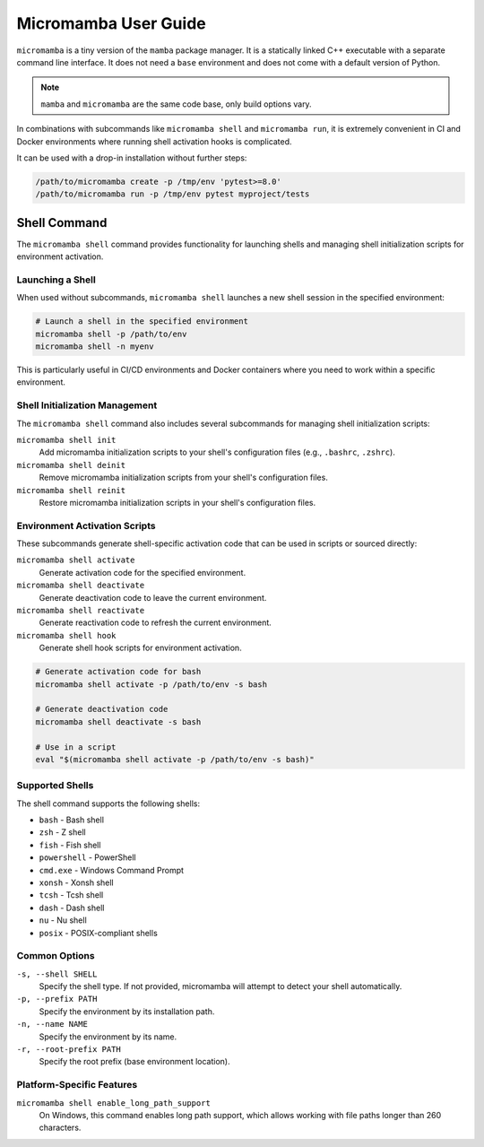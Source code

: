 .. _micromamba:

=====================
Micromamba User Guide
=====================

``micromamba`` is a tiny version of the ``mamba`` package manager.
It is a statically linked C++ executable with a separate command line interface.
It does not need a ``base`` environment and does not come with a default version of Python.

.. note::

   ``mamba`` and ``micromamba`` are the same code base, only build options vary.

In combinations with subcommands like ``micromamba shell`` and ``micromamba run``, it is extremely
convenient in CI and Docker environments where running shell activation hooks is complicated.

It can be used with a drop-in installation without further steps:

.. code-block:: shell

    /path/to/micromamba create -p /tmp/env 'pytest>=8.0'
    /path/to/micromamba run -p /tmp/env pytest myproject/tests

Shell Command
=============

The ``micromamba shell`` command provides functionality for launching shells and managing shell initialization scripts for environment activation.

Launching a Shell
-----------------

When used without subcommands, ``micromamba shell`` launches a new shell session in the specified environment:

.. code-block:: shell

    # Launch a shell in the specified environment
    micromamba shell -p /path/to/env
    micromamba shell -n myenv

This is particularly useful in CI/CD environments and Docker containers where you need to work within a specific environment.

Shell Initialization Management
-------------------------------

The ``micromamba shell`` command also includes several subcommands for managing shell initialization scripts:

``micromamba shell init``
    Add micromamba initialization scripts to your shell's configuration files (e.g., ``.bashrc``, ``.zshrc``).

``micromamba shell deinit``
    Remove micromamba initialization scripts from your shell's configuration files.

``micromamba shell reinit``
    Restore micromamba initialization scripts in your shell's configuration files.

Environment Activation Scripts
------------------------------

These subcommands generate shell-specific activation code that can be used in scripts or sourced directly:

``micromamba shell activate``
    Generate activation code for the specified environment.

``micromamba shell deactivate``
    Generate deactivation code to leave the current environment.

``micromamba shell reactivate``
    Generate reactivation code to refresh the current environment.

``micromamba shell hook``
    Generate shell hook scripts for environment activation.

.. code-block:: shell

    # Generate activation code for bash
    micromamba shell activate -p /path/to/env -s bash
    
    # Generate deactivation code
    micromamba shell deactivate -s bash
    
    # Use in a script
    eval "$(micromamba shell activate -p /path/to/env -s bash)"

Supported Shells
----------------

The shell command supports the following shells:

* ``bash`` - Bash shell
* ``zsh`` - Z shell  
* ``fish`` - Fish shell
* ``powershell`` - PowerShell
* ``cmd.exe`` - Windows Command Prompt
* ``xonsh`` - Xonsh shell
* ``tcsh`` - Tcsh shell
* ``dash`` - Dash shell
* ``nu`` - Nu shell
* ``posix`` - POSIX-compliant shells

Common Options
--------------

``-s, --shell SHELL``
    Specify the shell type. If not provided, micromamba will attempt to detect your shell automatically.

``-p, --prefix PATH``
    Specify the environment by its installation path.

``-n, --name NAME``
    Specify the environment by its name.

``-r, --root-prefix PATH``
    Specify the root prefix (base environment location).

Platform-Specific Features
---------------------------

``micromamba shell enable_long_path_support``
    On Windows, this command enables long path support, which allows working with file paths longer than 260 characters.
